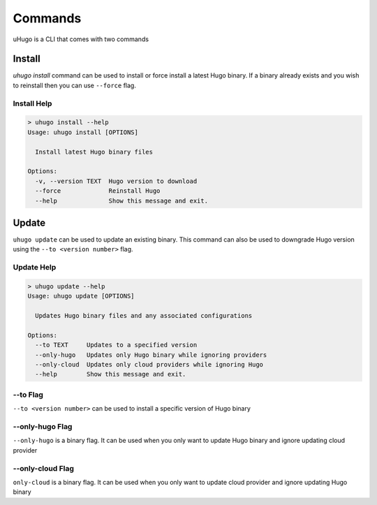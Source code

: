 Commands
========

uHugo is a CLI that comes with two commands

Install
-------

`uhugo install` command can be used to install or force install a latest Hugo binary. If a binary already exists and you wish to reinstall then you can use
``--force`` flag.

Install Help
~~~~~~~~~~~~

.. code-block:: sh

    > uhugo install --help
    Usage: uhugo install [OPTIONS]
    
      Install latest Hugo binary files
    
    Options:
      -v, --version TEXT  Hugo version to download
      --force             Reinstall Hugo
      --help              Show this message and exit.    

Update
------

``uhugo update`` can be used to update an existing binary. This command can also be used to downgrade Hugo version using the ``--to <version number>`` flag.

Update Help
~~~~~~~~~~~

.. code-block:: sh

    > uhugo update --help
    Usage: uhugo update [OPTIONS]

      Updates Hugo binary files and any associated configurations

    Options:
      --to TEXT     Updates to a specified version
      --only-hugo   Updates only Hugo binary while ignoring providers
      --only-cloud  Updates only cloud providers while ignoring Hugo
      --help        Show this message and exit.

--to Flag
~~~~~~~~~

.. versionadded:: 0.0.8

``--to <version number>`` can be used to install a specific version of Hugo binary

--only-hugo Flag
~~~~~~~~~~~~~~~~

``--only-hugo`` is a binary flag. It can be used when you only want to update Hugo binary and ignore updating cloud provider

--only-cloud Flag
~~~~~~~~~~~~~~~~~

.. versionadded:: 0.0.8

``only-cloud`` is a binary flag. It can be used when you only want to update cloud provider and ignore updating Hugo binary
